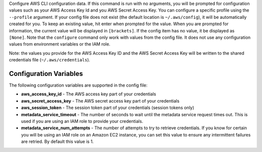 Configure AWS CLI configuration data.  If this command is run with no
arguments, you will be prompted for configuration values such as your AWS
Access Key Id and you AWS Secret Access Key.  You can configure a specific
profile using the ``--profile`` argument.  If your config file does not exist
(the default location is ``~/.aws/config``), it will be automatically created
for you.  To keep an existing value, hit enter when prompted for the value.
When you are prompted for information, the current value will be displayed in
``[brackets]``.  If the config item has no value, it be displayed as
``[None]``.  Note that the ``configure`` command only work with values from the
config file.  It does not use any configuration values from environment
variables or the IAM role.

Note: the values you provide for the AWS Access Key ID and the AWS Secret
Access Key will be written to the shared credentials file
(``~/.aws/credentials``).


=======================
Configuration Variables
=======================

The following configuration variables are supported in the config file:

* **aws_access_key_id** - The AWS access key part of your credentials
* **aws_secret_access_key** - The AWS secret access key part of your credentials
* **aws_session_token** - The session token part of your credentials (session tokens only)
* **metadata_service_timeout** - The number of seconds to wait until the metadata service
  request times out.  This is used if you are using an IAM role to provide
  your credentials.
* **metadata_service_num_attempts** - The number of attempts to try to retrieve
  credentials.  If you know for certain you will be using an IAM role on an
  Amazon EC2 instance, you can set this value to ensure any intermittent
  failures are retried.  By default this value is 1.
